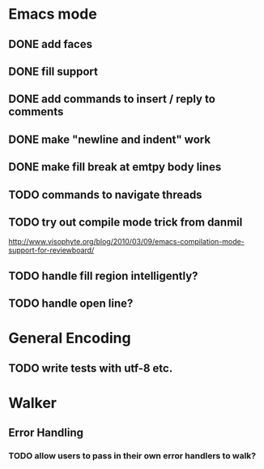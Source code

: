 * Emacs mode
** DONE add faces
** DONE fill support
** DONE add commands to insert / reply to comments
** DONE make "newline and indent" work
** DONE make fill break at emtpy body lines
** TODO commands to navigate threads
** TODO try out compile mode trick from danmil

http://www.visophyte.org/blog/2010/03/09/emacs-compilation-mode-support-for-reviewboard/

** TODO handle fill region intelligently?
** TODO handle open line?
* General Encoding
** TODO write tests with utf-8 etc.

* Walker
** Error Handling
*** TODO allow users to pass in their own error handlers to walk?

